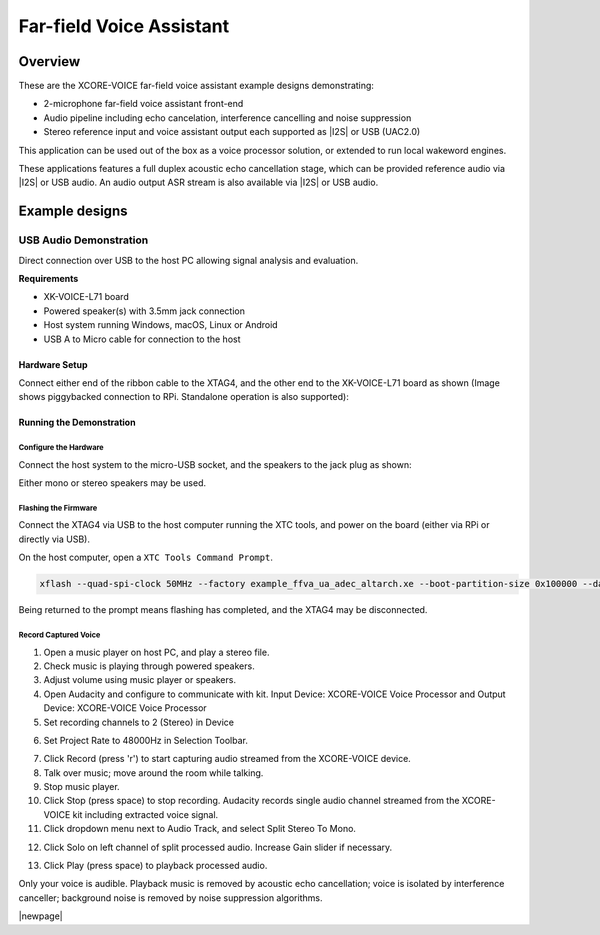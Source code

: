 
.. _sln_voice_ffva_quick_start:

#########################
Far-field Voice Assistant
#########################

********
Overview
********

These are the XCORE-VOICE far-field voice assistant example designs demonstrating:

- 2-microphone far-field voice assistant front-end
- Audio pipeline including echo cancelation, interference cancelling and noise suppression
- Stereo reference input and voice assistant output each supported as |I2S| or USB (UAC2.0)

This application can be used out of the box as a voice processor solution, or extended to run local wakeword engines.

These applications features a full duplex acoustic echo cancellation stage, which can be provided reference audio via |I2S| or USB audio.  An audio output ASR stream is also available via |I2S| or USB audio.

***************
Example designs
***************

USB Audio Demonstration
=======================

Direct connection over USB to the host PC allowing signal analysis and evaluation.

**Requirements**

- XK-VOICE-L71 board
- Powered speaker(s) with 3.5mm jack connection
- Host system running Windows, macOS, Linux or Android
- USB A to Micro cable for connection to the host

Hardware Setup
--------------

Connect either end of the ribbon cable to the XTAG4, and the other end to the XK-VOICE-L71 board as shown (Image shows piggybacked connection to RPi. Standalone operation is also supported):

.. image:: ../images/XMOS_XK_VOICE_L71_Rev2_5N2A8560_2048px.jpg
  :width: 800
  :alt: XK-VOICE-L71 on RPi with ribbon cable

Running the Demonstration
-------------------------

Configure the Hardware
^^^^^^^^^^^^^^^^^^^^^^

Connect the host system to the micro-USB socket, and the speakers to the jack plug as shown:

.. image:: ../images/XMOS_XK_VOICE_L71_Rev2_5N2A8765_2048px.jpg
  :width: 800
  :alt: XK-VOICE-L71 connected to powered speakers and host device

Either mono or stereo speakers may be used.

Flashing the Firmware
^^^^^^^^^^^^^^^^^^^^^

Connect the XTAG4 via USB to the host computer running the XTC tools, and power on the board (either via RPi or directly via USB).

On the host computer, open a ``XTC Tools Command Prompt``.

.. code-block:: console

    xflash --quad-spi-clock 50MHz --factory example_ffva_ua_adec_altarch.xe --boot-partition-size 0x100000 --data example_ffva_ua_adec_altarch_data_partition.bin

Being returned to the prompt means flashing has completed, and the XTAG4 may be disconnected.

Record Captured Voice
^^^^^^^^^^^^^^^^^^^^^

1. Open a music player on host PC, and play a stereo file.

2. Check music is playing through powered speakers.

3. Adjust volume using music player or speakers.

4. Open Audacity and configure to communicate with kit. Input Device: XCORE-VOICE Voice Processor and Output Device: XCORE-VOICE Voice Processor

5. Set recording channels to 2 (Stereo) in Device

.. image:: ../images/channels_dropdown.png
  :width: 800
  :alt: audacity channels dropdown

6. Set Project Rate to 48000Hz in Selection Toolbar.

.. image:: ../images/audacity-rate.png
  :width: 230
  :alt: audacity bitrate setting

7. Click Record (press 'r') to start capturing audio streamed from the XCORE-VOICE device.

8. Talk over music; move around the room while talking.

9. Stop music player.

10. Click Stop (press space) to stop recording. Audacity records single audio channel streamed from the XCORE-VOICE kit including extracted voice signal.

11. Click dropdown menu next to Audio Track, and select Split Stereo To Mono.

.. image:: ../images/split-track-to-mono.jpg
  :width: 400
  :alt: audacity split action dropdown

12. Click Solo on left channel of split processed audio. Increase Gain slider if necessary.

.. image:: ../images/solo-gain.png
  :width: 400
  :alt: audacity solo and gain options

13. Click Play (press space) to playback processed audio.

Only your voice is audible. Playback music is removed by acoustic echo cancellation; voice is isolated by interference canceller; background noise is removed by noise suppression algorithms.

|newpage|
